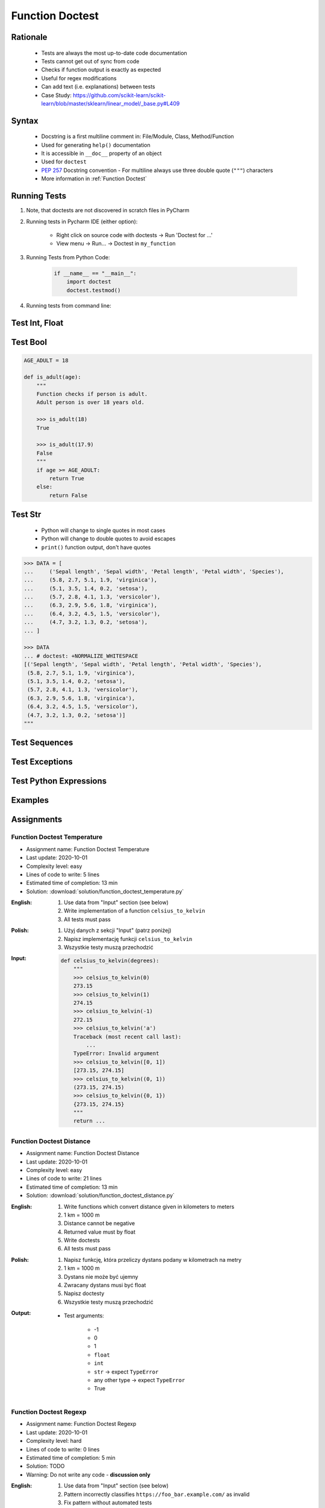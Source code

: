 .. _Function Doctest:

****************
Function Doctest
****************


Rationale
=========
.. highlights::
    * Tests are always the most up-to-date code documentation
    * Tests cannot get out of sync from code
    * Checks if function output is exactly as expected
    * Useful for regex modifications
    * Can add text (i.e. explanations) between tests
    * Case Study: https://github.com/scikit-learn/scikit-learn/blob/master/sklearn/linear_model/_base.py#L409


Syntax
======
.. highlights::
    * Docstring is a first multiline comment in: File/Module, Class, Method/Function
    * Used for generating ``help()`` documentation
    * It is accessible in ``__doc__`` property of an object
    * Used for ``doctest``
    * :pep:`257` Docstring convention - For multiline always use three double quote (``"""``) characters
    * More information in :ref:`Function Doctest`

.. code-block:: python
    :caption: Docstring used for doctest

    def apollo_dsky(noun, verb):
        """
        This is the Apollo Display Keyboard
        It takes noun and verb

        >>> apollo_dsky(6, 61)
        Program selected. Noun: 06, verb: 61

        >>> apollo_dsky(16, 68)
        Program selected. Noun: 16, verb: 68
        """
        print(f'Program selected. Noun: {noun:02}, verb: {verb:02}')


Running Tests
=============
#. Note, that doctests are not discovered in scratch files in PyCharm
#. Running tests in Pycharm IDE (either option):

    * Right click on source code with doctests -> Run 'Doctest for ...'
    * View menu -> Run... -> Doctest in ``my_function``

#. Running Tests from Python Code:

    .. code-block:: python

        if __name__ == "__main__":
            import doctest
            doctest.testmod()

#. Running tests from command line:

    .. code-block:: console
        :caption: Display only errors. With ``-v`` display progress

        $ python -m doctest myfile.py
        $ python -m doctest -v myfile.py


Test Int, Float
===============
.. code-block:: python
    :caption: ``int`` values

    def add_numbers(a, b):
        """
        >>> add_numbers(1, 2)
        3
        >>> add_numbers(-1, 1)
        0
        >>> add_numbers(0, 0)
        0
        """
        return a + b

.. code-block:: python
    :caption: ``float`` values

    def add_numbers(a, b):
        """
        >>> add_numbers(2.5, 1.2)
        3.7

        >>> add_numbers(0.1, 0.2)
        0.30000000000000004

        >>> add_numbers(0.1, 0.2)  # doctest: +ELLIPSIS
        0.3000...
        """
        return a + b


Test Bool
=========
.. code-block:: python

    AGE_ADULT = 18

    def is_adult(age):
        """
        Function checks if person is adult.
        Adult person is over 18 years old.

        >>> is_adult(18)
        True

        >>> is_adult(17.9)
        False
        """
        if age >= AGE_ADULT:
            return True
        else:
            return False


Test Str
========
.. highlights::
    * Python will change to single quotes in most cases
    * Python will change to double quotes to avoid escapes
    * ``print()`` function output, don't have quotes

.. code-block:: python
    :caption: Returning ``str``. Python will change to single quotes in most cases
    :emphasize-lines: 3-4,7-8,11-12,15-16

    def echo(text):
        """
        >>> echo('hello')
        'hello'

        # Python will change to single quotes in most cases
        >>> echo("hello")
        'hello'

        Following test will fail
        >>> echo('hello')
        "hello"

        Python will change to double quotes to avoid escapes
        >>> echo('It\\'s Twardowski\\'s Moon')
        "It's Twardowski's Moon"
        """
        return text

.. code-block:: python
    :caption: There are no quotes in ``print()`` function output
    :emphasize-lines: 4

    def echo(text):
        """
        >>> echo('hello')
        hello
        """
        print(text)

.. code-block:: python
    :caption: Testing ``print(str)`` with newlines
    :emphasize-lines: 7

    def echo(text):
        """
        >>> echo('hello')
        hello
        hello
        hello
        <BLANKLINE>
        """
        print(f'{text}\n' * 3)

.. code-block:: python

    >>> DATA = [
    ...     ('Sepal length', 'Sepal width', 'Petal length', 'Petal width', 'Species'),
    ...     (5.8, 2.7, 5.1, 1.9, 'virginica'),
    ...     (5.1, 3.5, 1.4, 0.2, 'setosa'),
    ...     (5.7, 2.8, 4.1, 1.3, 'versicolor'),
    ...     (6.3, 2.9, 5.6, 1.8, 'virginica'),
    ...     (6.4, 3.2, 4.5, 1.5, 'versicolor'),
    ...     (4.7, 3.2, 1.3, 0.2, 'setosa'),
    ... ]

    >>> DATA
    ... # doctest: +NORMALIZE_WHITESPACE
    [('Sepal length', 'Sepal width', 'Petal length', 'Petal width', 'Species'),
     (5.8, 2.7, 5.1, 1.9, 'virginica'),
     (5.1, 3.5, 1.4, 0.2, 'setosa'),
     (5.7, 2.8, 4.1, 1.3, 'versicolor'),
     (6.3, 2.9, 5.6, 1.8, 'virginica'),
     (6.4, 3.2, 4.5, 1.5, 'versicolor'),
     (4.7, 3.2, 1.3, 0.2, 'setosa')]
    """


Test Sequences
==============
.. code-block:: python
    :caption: Test Sequences

    def celsius_to_kelvin(sequence):
        """
        >>> celsius_to_kelvin([1,2,3])
        [274.15, 275.15, 276.15]

        >>> celsius_to_kelvin((1,2,3))
        [274.15, 275.15, 276.15]

        >>> celsius_to_kelvin({1,2,3})
        [274.15, 275.15, 276.15]

        >>> celsius_to_kelvin(frozenset({1,2,3}))
        [274.15, 275.15, 276.15]
        """
        return [x + 273.15 for x in sequence]

.. code-block:: python
    :caption: Test Sequences

    def celsius_to_kelvin(sequence):
        """
        >>> celsius_to_kelvin([1,2,3])
        [274.15, 275.15, 276.15]

        >>> celsius_to_kelvin((1,2,3))
        (274.15, 275.15, 276.15)

        >>> celsius_to_kelvin({1,2,3})
        {274.15, 275.15, 276.15}

        >>> celsius_to_kelvin(frozenset({1,2,3}))
        frozenset({274.15, 275.15, 276.15})
        """
        cls = type(sequence)
        return cls(x + 273.15 for x in sequence)


Test Exceptions
===============
.. code-block:: python
    :caption: Testing for exceptions
    :emphasize-lines: 3-6

    def add_numbers(a, b):
        """
        >>> add_numbers('one', 'two')
        Traceback (most recent call last):
            ...
        TypeError: Argument must be int or float
        """
        if not isinstance(a, (int, float)):
            raise TypeError('Argument must be int or float')

        if not isinstance(b, (int, float)):
            raise TypeError('Argument must be int or float')

        return a + b

.. code-block:: python
    :caption: This test will fail. Expected exception, got 2.0

    def add_numbers(a, b):
        """
        >>> add_numbers(True, 1)
        Traceback (most recent call last):
            ...
        ValueError: not a number
        """
        if not isinstance(a, (int, float)):
            raise ValueError('not a number')

        if not isinstance(b, (int, float)):
            raise ValueError('not a number')

        return a + b

    # Expected:
    #     Traceback (most recent call last):
    #         ...
    #     ValueError: not a number
    # Got:
    #     2.0

.. code-block:: python
    :caption: This test will pass.

    def add_numbers(a, b):
        """
        >>> add_numbers(True, 1)
        Traceback (most recent call last):
            ...
        ValueError: not a number
        """
        if type(a) not in (int, float):
            raise ValueError('not a number')

        if type(b) not in (int, float):
            raise ValueError('not a number')

        return a + b


Test Python Expressions
=======================
.. code-block:: python
    :caption: Using python statements in ``doctest``
    :emphasize-lines: 3-5

    def when(date):
        """
        >>> from datetime import datetime, timezone
        >>> moon = datetime(1969, 7, 21, 17, 54, tzinfo=timezone.utc)
        >>> when(moon)
        1969-07-21 17:54 UTC
        """
        print(f'{date:%Y-%m-%d %H:%M %Z}')


Examples
========
.. code-block:: python
    :caption: Adding two numbers

    def add_numbers(a, b):
        """
        >>> add_numbers(1, 2)
        3.0
        >>> add_numbers(-1, 1)
        0.0
        >>> add_numbers(0.1, 0.2)  # doctest: +ELLIPSIS
        0.3000...
        >>> add_numbers(1.5, 2.5)
        4.0
        >>> add_numbers(1, 1.5)
        2.5
        >>> add_numbers([1, 2], 3)
        Traceback (most recent call last):
            ...
        ValueError: not a number
        >>> add_numbers(0, [1, 2])
        Traceback (most recent call last):
            ...
        ValueError: not a number
        >>> add_numbers('one', 'two')
        Traceback (most recent call last):
            ...
        ValueError: not a number
        >>> add_numbers(True, 1)
        Traceback (most recent call last):
            ...
        ValueError: not a number
        """
        if type(a) not in (int, float):
            raise ValueError('not a number')

        if type(b) not in (int, float):
            raise ValueError('not a number')

        return float(a + b)

.. code-block:: python
    :caption: Celsius to Kelvin temperature conversion

    def celsius_to_kelvin(celsius):
        """
        >>> celsius_to_kelvin(0)
        273.15

        >>> celsius_to_kelvin(1)
        274.15

        >>> celsius_to_kelvin(-1)
        272.15

        >>> celsius_to_kelvin(-273.15)
        0.0

        >>> celsius_to_kelvin(-273.16)
        Traceback (most recent call last):
            ...
        ValueError: Negative Kelvin

        >>> celsius_to_kelvin(-300)
        Traceback (most recent call last):
            ...
        ValueError: Negative Kelvin

        >>> celsius_to_kelvin(True)
        Traceback (most recent call last):
            ...
        TypeError: Argument must be: int, float or Sequence[int, float]

        >>> celsius_to_kelvin([0, 1, 2, 3])
        [273.15, 274.15, 275.15, 276.15]

        >>> celsius_to_kelvin({0, 1, 2, 3})
        {273.15, 274.15, 275.15, 276.15}

        >>> celsius_to_kelvin([0, 1, 2, -300])
        Traceback (most recent call last):
            ...
        ValueError: Negative Kelvin

        >>> celsius_to_kelvin([0, 1, [2, 3], 3])
        [273.15, 274.15, [275.15, 276.15], 276.15]
        """
        datatype = type(celsius)

        if type(celsius) in {list, tuple, set, frozenset}:
            return datatype(celsius_to_kelvin(x) for x in celsius)

        if datatype not in {int, float}:
            raise TypeError('Argument must be: int, float or Sequence[int, float]')

        kelvin = celsius + 273.15

        if kelvin < 0.0:
            raise ValueError('Negative Kelvin')

        return float(kelvin)


Assignments
===========

Function Doctest Temperature
----------------------------
* Assignment name: Function Doctest Temperature
* Last update: 2020-10-01
* Complexity level: easy
* Lines of code to write: 5 lines
* Estimated time of completion: 13 min
* Solution: :download:`solution/function_doctest_temperature.py`

:English:
    #. Use data from "Input" section (see below)
    #. Write implementation of a function ``celsius_to_kelvin``
    #. All tests must pass

:Polish:
    #. Użyj danych z sekcji "Input" (patrz poniżej)
    #. Napisz implementację funkcji ``celsius_to_kelvin``
    #. Wszystkie testy muszą przechodzić

:Input:
    .. code-block:: python

        def celsius_to_kelvin(degrees):
            """
            >>> celsius_to_kelvin(0)
            273.15
            >>> celsius_to_kelvin(1)
            274.15
            >>> celsius_to_kelvin(-1)
            272.15
            >>> celsius_to_kelvin('a')
            Traceback (most recent call last):
                ...
            TypeError: Invalid argument
            >>> celsius_to_kelvin([0, 1])
            [273.15, 274.15]
            >>> celsius_to_kelvin((0, 1))
            (273.15, 274.15)
            >>> celsius_to_kelvin({0, 1})
            {273.15, 274.15}
            """
            return ...

Function Doctest Distance
-------------------------
* Assignment name: Function Doctest Distance
* Last update: 2020-10-01
* Complexity level: easy
* Lines of code to write: 21 lines
* Estimated time of completion: 13 min
* Solution: :download:`solution/function_doctest_distance.py`

:English:
    #. Write functions which convert distance given in kilometers to meters
    #. 1 km = 1000 m
    #. Distance cannot be negative
    #. Returned value must by float
    #. Write doctests
    #. All tests must pass

:Polish:
    #. Napisz funkcję, która przeliczy dystans podany w kilometrach na metry
    #. 1 km = 1000 m
    #. Dystans nie może być ujemny
    #. Zwracany dystans musi być float
    #. Napisz doctesty
    #. Wszystkie testy muszą przechodzić

:Output:
    * Test arguments:

        * -1
        * 0
        * 1
        * ``float``
        * ``int``
        * ``str`` -> expect ``TypeError``
        * any other type -> expect ``TypeError``
        * True

Function Doctest Regexp
-----------------------
* Assignment name: Function Doctest Regexp
* Last update: 2020-10-01
* Complexity level: hard
* Lines of code to write: 0 lines
* Estimated time of completion: 5 min
* Solution: TODO
* Warning: Do not write any code - **discussion only**

:English:
    #. Use data from "Input" section (see below)
    #. Pattern incorrectly classifies ``https://foo_bar.example.com/`` as invalid
    #. Fix pattern without automated tests
    #. Don't break classification of the other cases

:Polish:
    #. Użyj danych z sekcji "Input" (patrz poniżej)
    #. Wyrażenie niepoprawnie klasyfikuje ``https://foo_bar.example.com/`` jako nieprawidłowy
    #. Popraw wyrażenie bez testów automatycznych
    #. Nie zepsuj klasyfikacji pozostałych przypadków

:Input:
    .. code-block:: python
        :caption: @diegoperini --  https://mathiasbynens.be/demo/url-regex

        PATTERN = r'_^(?:(?:https?|ftp)://)(?:\S+(?::\S*)?@)?(?:(?!10(?:\.\d{1,3}){3})(?!127(?:\.\d{1,3}){3})(?!169\.254(?:\.\d{1,3}){2})(?!192\.168(?:\.\d{1,3}){2})(?!172\.(?:1[6-9]|2\d|3[0-1])(?:\.\d{1,3}){2})(?:[1-9]\d?|1\d\d|2[01]\d|22[0-3])(?:\.(?:1?\d{1,2}|2[0-4]\d|25[0-5])){2}(?:\.(?:[1-9]\d?|1\d\d|2[0-4]\d|25[0-4]))|(?:(?:[a-z\x{00a1}-\x{ffff}0-9]+-?)*[a-z\x{00a1}-\x{ffff}0-9]+)(?:\.(?:[a-z\x{00a1}-\x{ffff}0-9]+-?)*[a-z\x{00a1}-\x{ffff}0-9]+)*(?:\.(?:[a-z\x{00a1}-\x{ffff}]{2,})))(?::\d{2,5})?(?:/[^\s]*)?$_iuS'

        VALID = [
            'http://foo.com/blah_blah',
            'http://foo.com/blah_blah/',
            'http://foo.com/blah_blah_(wikipedia)',
            'http://foo.com/blah_blah_(wikipedia)_(again)',
            'http://www.example.com/wpstyle/?p=364',
            'https://www.example.com/foo/?bar=baz&inga=42&quux',
            'http://✪df.ws/123',
            'http://userid:password@example.com:8080',
            'http://userid:password@example.com:8080/',
            'http://userid@example.com',
            'http://userid@example.com/',
            'http://userid@example.com:8080',
            'http://userid@example.com:8080/',
            'http://userid:password@example.com',
            'http://userid:password@example.com/',
            'http://142.42.1.1/',
            'http://142.42.1.1:8080/',
            'http://➡.ws/䨹',
            'http://⌘.ws',
            'http://⌘.ws/',
            'http://foo.com/blah_(wikipedia)#cite-1',
            'http://foo.com/blah_(wikipedia)_blah#cite-1',
            'http://foo.com/unicode_(✪)_in_parens',
            'http://foo.com/(something)?after=parens',
            'http://☺.damowmow.com/',
            'http://code.google.com/events/#&product=browser',
            'http://j.mp',
            'ftp://foo.bar/baz',
            'http://foo.bar/?q=Test%20URL-encoded%20stuff',
            'http://مثال.إختبار',
            'http://例子.测试',
            'http://उदाहरण.परीक्षा',
            'http://-.~_!$&\'()*+,;=:%40:80%2f::::::@example.com',
            'http://1337.net',
            'http://a.b-c.de',
            'http://223.255.255.254',
            'https://foo_bar.example.com/',
        ]

        INVALID = [
            'http://',
            'http://.',
            'http://..',
            'http://../',
            'http://?',
            'http://??',
            'http://??/',
            'http://#',
            'http://##',
            'http://##/',
            'http://foo.bar?q=Spaces',
            '//',
            '//a',
            '///a',
            '///',
            'http:///a',
            'foo.com',
            'rdar://1234',
            'h://test',
            'http:// shouldfail.com',
            ':// should fail',
            'http://foo.bar/foo(bar)baz quux',
            'ftps://foo.bar/',
            'http://-error-.invalid/',
            'http://a.b--c.de/',
            'http://-a.b.co',
            'http://a.b-.co',
            'http://0.0.0.0',
            'http://10.1.1.0',
            'http://10.1.1.255',
            'http://224.1.1.1',
            'http://1.1.1.1.1',
            'http://123.123.123',
            'http://3628126748',
            'http://.www.foo.bar/',
            'http://www.foo.bar./',
            'http://.www.foo.bar./',
            'http://10.1.1.1',
            'http://10.1.1.254',
        ]
